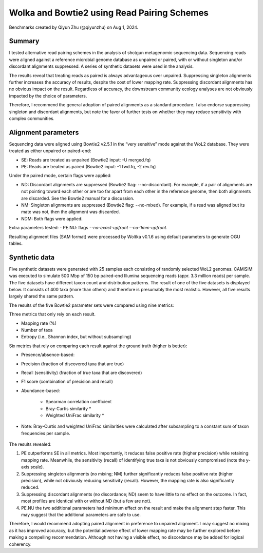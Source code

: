 Wolka and Bowtie2 using Read Pairing Schemes
============================================

Benchmarks created by Qiyun Zhu (@qiyunzhu) on Aug 1, 2024.

Summary
-------

I tested alternative read pairing schemes in the analysis of shotgun metagenomic sequencing data. Sequencing reads were aligned against a reference microbial genome database as unpaired or paired, with or without singleton and/or discordant alignments suppressed. A series of synthetic datasets were used in the analysis.

The results reveal that treating reads as paired is always advantageous over unpaired. Suppressing singleton alignments further increases the accuracy of results, despite the cost of lower mapping rate. Suppressing discordant alignments has no obvious impact on the result. Regardless of accuracy, the downstream community ecology analyses are not obviously impacted by the choice of parameters.

Therefore, I recommend the general adoption of paired alignments as a standard procedure. I also endorse suppressing singleton and discordant alignments, but note the favor of further tests on whether they may reduce sensitivity with complex communities.

Alignment parameters
--------------------

Sequencing data were aligned using Bowtie2 v2.5.1 in the “very sensitive” mode against the WoL2 database. They were treated as either unpaired or paired-end:

- SE: Reads are treated as unpaired (Bowtie2 input: -U merged.fq)
- PE: Reads are treated as paired (Bowtie2 input: -1 fwd.fq, -2 rev.fq)

Under the paired mode, certain flags were applied:

- ND: Discordant alignments are suppressed (Bowtie2 flag: --no-discordant). For example, if a pair of alignments are not pointing toward each other or are too far apart from each other in the reference genome, then both alignments are discarded. See the Bowtie2 manual for a discussion.
- NM: Singleton alignments are suppressed (Bowtie2 flag: --no-mixed). For example, if a read was aligned but its mate was not, then the alignment was discarded.
- NDM: Both flags were applied.

Extra parameters tested:
- PE.NU: flags `--no-exact-upfront --no-1mm-upfront`.

Resulting alignment files (SAM format) were processed by Woltka v0.1.6 using default parameters to generate OGU tables.

Synthetic data
--------------

Five synthetic datasets were generated with 25 samples each consisting of randomly selected WoL2 genomes. CAMISIM was executed to simulate 500 Mbp of 150 bp paired-end Illumina sequencing reads (appr. 3.3 million reads) per sample. The five datasets have different taxon count and distribution patterns. The result of one of the five datasets is displayed below. It consists of 400 taxa (more than others) and therefore is presumably the most realistic. However, all five results largely shared the same pattern.

The results of the five Bowtie2 parameter sets were compared using nine metrics:

Three metrics that only rely on each result.

- Mapping rate (%)
- Number of taxa
- Entropy (i.e., Shannon index, but without subsampling)

Six metrics that rely on comparing each result against the ground truth (higher is better):

- Presence/absence-based:
- Precision (fraction of discovered taxa that are true)
- Recall (sensitivity) (fraction of true taxa that are discovered)
- F1 score (combination of precision and recall)
- Abundance-based:

   - Spearman correlation coefficient
   - Bray-Curtis similarity *
   - Weighted UniFrac similarity *

* Note: Bray-Curtis and weighted UniFrac similarities were calculated after subsampling to a constant sum of taxon frequencies per sample.

.. figure::  woltka_synthetic.png
   :align:   center


The results revealed:

#. PE outperforms SE in all metrics. Most importantly, it reduces false positive rate (higher precision) while retaining mapping rate. Meanwhile, the sensitivity (recall) of identifying true taxa is not obviously compromised (note the y-axis scale).
#. Suppressing singleton alignments (no mixing; NM) further significantly reduces false positive rate (higher precision), while not obviously reducing sensitivity (recall). However, the mapping rate is also significantly reduced.
#. Suppressing discordant alignments (no discordance; ND) seem to have little to no effect on the outcome. In fact, most profiles are identical with or without ND (but a few are not).
#. PE.NU the two additional parameters had minimum effect on the result and make the alignment step faster. This may suggest that the additional parameters are safe to use.

Therefore, I would recommend adopting paired alignment in preference to unpaired alignment. I may suggest no mixing as it has improved accuracy, but the potential adverse effect of lower mapping rate may be further explored before making a compelling recommendation. Although not having a visible effect, no discordance may be added for logical coherency.
